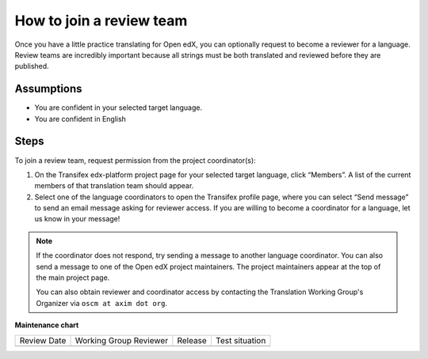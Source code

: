 How to join a review team
#########################

Once you have a little practice translating for Open edX, you can optionally request to
become a reviewer for a language. Review teams are incredibly important because all
strings must be both translated and reviewed before they are published.

Assumptions
***********

* You are confident in your selected target language.

* You are confident in English

Steps
*****

To join a review team, request permission from the project coordinator(s):

#. On the Transifex edx-platform project page for your selected target language,
   click “Members”.  A list of the current members of that translation team should appear.

#. Select one of the language coordinators to open the Transifex profile page,
   where you can select “Send message” to send an email message asking for
   reviewer access. If you are willing to become a coordinator for a language,
   let us know in your message!

.. note:: If the coordinator does not respond, try sending a message to another
   language coordinator. You can also send a message to one of the Open edX
   project maintainers. The project maintainers appear at the top of the main
   project page.

   You can also obtain reviewer and coordinator access by contacting the
   Translation Working Group's Organizer via ``oscm at axim dot org``.


**Maintenance chart**

+--------------+-------------------------------+----------------+--------------------------------+
| Review Date  | Working Group Reviewer        |   Release      |Test situation                  |
+--------------+-------------------------------+----------------+--------------------------------+
|              |                               |                |                                |
+--------------+-------------------------------+----------------+--------------------------------+
